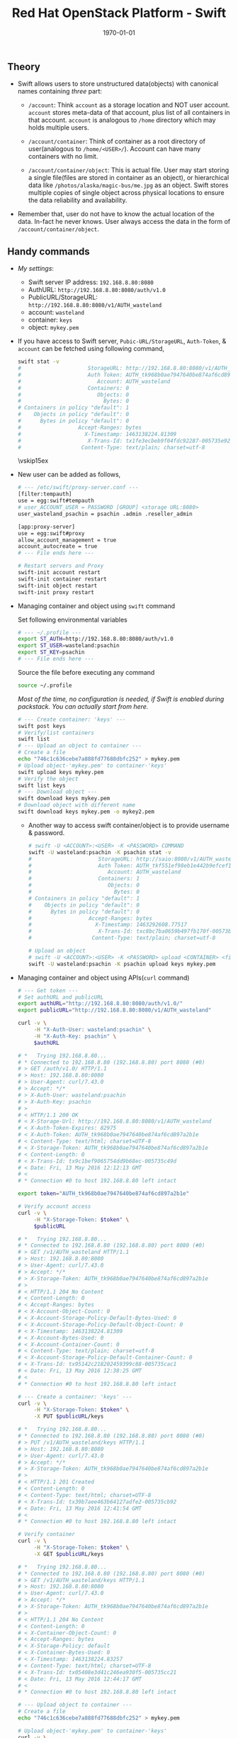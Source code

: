 #+TITLE: Red Hat OpenStack Platform - Swift
#+DATE: \today
#+OPTIONS: texht:t
#+OPTIONS: toc:nil email:t
#+LATEX_CLASS: article
#+LATEX_CLASS_OPTIONS:
#+LATEX_HEADER_EXTRA:
#+LaTeX_HEADER: \usepackage[a4paper, total={6in, 10in}]{geometry}
#+LaTeX_HEADER: \usepackage[utf8]{inputenc}
#+LaTeX_HEADER: \usepackage[english]{babel}

#+LaTeX_HEADER: \usepackage{minted}
#+LaTeX_HEADER: \usemintedstyle{emacs}

#+LaTeX_HEADER: \renewcommand{\familydefault}{\rmdefault}
#+LaTeX_HEADER: \usepackage[usenames, dvipsnames]{xcolor}
#+LaTeX_HEADER: \pagenumbering{arabic}
#+LaTeX_HEADER: \usepackage{hyperref}
#+LaTeX_HEADER: \hypersetup{colorlinks=true, linkcolor=blue, filecolor=magenta, urlcolor=cyan}
#+LaTeX_HEADER: \urlstyle{same}

** Theory
   - Swift allows users to store unstructured data(objects) with
     canonical names containing /three/ part:
      - =/account=: Think =account= as a storage location and NOT user
        account. =account= stores meta-data of that account, plus list
        of all containers in that account. =account= is analogous to
        =/home= directory which may holds multiple users.

      - =/account/container=: Think of container as a root directory
        of user(analogous to =/home/<USER>/=). Account can have many
        containers with no limit.

      - =/account/container/object=: This is actual file. User may
        start storing a single file(files are stored in container as
        an object), or hierarchical data like \newline
        =/photos/alaska/magic-bus/me.jpg= as an object. Swift stores
        multiple copies of single object across physical locations to
        ensure the data reliability and availability.

   - Remember that, user do not have to know the actual location of the
     data. In-fact he never knows. User always access the data in the
     form of =/account/container/object=.

** Handy commands
   - /My settings/:
     - Swift server IP address: \hfill =192.168.8.80:8080=
     - AuthURL: \hfill =http://192.168.8.80:8080/auth/v1.0=
     - PublicURL/StorageURL: \hfill =http://192.168.8.80:8080/v1/AUTH_wasteland=
     - account: \hfill =wasteland=
     - container: \hfill =keys=
     - object: \hfill =mykey.pem=

   - If you have access to Swift server, =Pubic-URL/StorageURL=,
     =Auth-Token=, & =account= can be fetched using following command,
     #+BEGIN_SRC sh
       swift stat -v
       #                     StorageURL: http://192.168.8.80:8080/v1/AUTH_wasteland
       #                     Auth Token: AUTH_tk968b0ae7947640be874af6cd897a2b1e
       #                        Account: AUTH_wasteland
       #                     Containers: 0
       #                        Objects: 0
       #                          Bytes: 0
       # Containers in policy "default": 1
       #    Objects in policy "default": 0
       #      Bytes in policy "default": 0
       #                  Accept-Ranges: bytes
       #                    X-Timestamp: 1463138224.81309
       #                     X-Trans-Id: tx1fe3ecbeb9f04fdc92287-005735e92c
       #                   Content-Type: text/plain; charset=utf-8
     #+END_SRC

     \vskip15ex

   - New user can be added as follows,
     #+BEGIN_SRC sh
       # --- /etc/swift/proxy-server.conf ---
       [filter:tempauth]
       use = egg:swift#tempauth
       # user_ACCOUNT_USER = PASSWORD [GROUP] <storage URL:8080>
       user_wasteland_psachin = psachin .admin .reseller_admin

       [app:proxy-server]
       use = egg:swift#proxy
       allow_account_management = true
       account_autocreate = true
       # --- File ends here ---

       # Restart servers and Proxy
       swift-init account restart
       swift-init container restart
       swift-init object restart
       swift-init proxy restart
     #+END_SRC
   - Managing container and object using =swift= command

     Set following environmental variables
     #+BEGIN_SRC sh
       # --- ~/.profile ---
       export ST_AUTH=http://192.168.8.80:8080/auth/v1.0
       export ST_USER=wasteland:psachin
       export ST_KEY=psachin
       # --- File ends here ---
     #+END_SRC

     Source the file before executing any command
     #+BEGIN_SRC sh
       source ~/.profile
     #+END_SRC

     /Most of the time, no configuration is needed, if Swift is
     enabled during packstack. You can actually start from here./
     #+BEGIN_SRC sh
       # --- Create container: 'keys' ---
       swift post keys
       # Verify/list containers
       swift list
       # --- Upload an object to container ---
       # Create a file
       echo "746c1c636cebe7a888fd77688dbfc252" > mykey.pem
       # Upload object-'mykey.pem' to container-'keys'
       swift upload keys mykey.pem
       # Verify the object
       swift list keys
       # --- Download object ---
       swift download keys mykey.pem
       # Download object with different name
       swift download keys mykey.pem -o mykey2.pem
     #+END_SRC

     - Another way to access swift container/object is to provide
       username & password.
       #+BEGIN_SRC sh
         # swift -U <ACCOUNT>:<USER> -K <PASSWORD> COMMAND
         swift -U wasteland:psachin -K psachin stat -v
         #                     StorageURL: http://saio:8080/v1/AUTH_wasteland
         #                     Auth Token: AUTH_tkf551ef98eb1e442b9efcef1261d87c64
         #                        Account: AUTH_wasteland
         #                     Containers: 1
         #                        Objects: 0
         #                          Bytes: 0
         # Containers in policy "default": 1
         #    Objects in policy "default": 0
         #      Bytes in policy "default": 0
         #                  Accept-Ranges: bytes
         #                    X-Timestamp: 1463292608.77517
         #                     X-Trans-Id: txc8bc7ba0659b497fb170f-00573b0ff4
         #                   Content-Type: text/plain; charset=utf-8

         # Upload an object
         # swift -U <ACCOUNT>:<USER> -K <PASSWORD> upload <CONTAINER> <file/object>
         swift -U wasteland:psachin -K psachin upload keys mykey.pem
       #+END_SRC
   - Managing container and object using APIs(=curl= command)
     #+BEGIN_SRC sh
       # --- Get token ---
       # Set authURL and publicURL
       export authURL="http://192.168.8.80:8080/auth/v1.0/"
       export publicURL="http://192.168.8.80:8080/v1/AUTH_wasteland"

       curl -v \
            -H "X-Auth-User: wasteland:psachin" \
            -H "X-Auth-Key: psachin" \
            $authURL

       # *   Trying 192.168.8.80...
       # * Connected to 192.168.8.80 (192.168.8.80) port 8080 (#0)
       # > GET /auth/v1.0/ HTTP/1.1
       # > Host: 192.168.8.80:8080
       # > User-Agent: curl/7.43.0
       # > Accept: */*
       # > X-Auth-User: wasteland:psachin
       # > X-Auth-Key: psachin
       # >
       # < HTTP/1.1 200 OK
       # < X-Storage-Url: http://192.168.8.80:8080/v1/AUTH_wasteland
       # < X-Auth-Token-Expires: 82975
       # < X-Auth-Token: AUTH_tk968b0ae7947640be874af6cd897a2b1e
       # < Content-Type: text/html; charset=UTF-8
       # < X-Storage-Token: AUTH_tk968b0ae7947640be874af6cd897a2b1e
       # < Content-Length: 0
       # < X-Trans-Id: tx9c1bef9065754dd9b68ec-005735c49d
       # < Date: Fri, 13 May 2016 12:12:13 GMT
       # <
       # * Connection #0 to host 192.168.8.80 left intact

       export token="AUTH_tk968b0ae7947640be874af6cd897a2b1e"

       # Verify account access
       curl -v \
            -H "X-Storage-Token: $token" \
            $publicURL

       # *   Trying 192.168.8.80...
       # * Connected to 192.168.8.80 (192.168.8.80) port 8080 (#0)
       # > GET /v1/AUTH_wasteland HTTP/1.1
       # > Host: 192.168.8.80:8080
       # > User-Agent: curl/7.43.0
       # > Accept: */*
       # > X-Storage-Token: AUTH_tk968b0ae7947640be874af6cd897a2b1e
       # >
       # < HTTP/1.1 204 No Content
       # < Content-Length: 0
       # < Accept-Ranges: bytes
       # < X-Account-Object-Count: 0
       # < X-Account-Storage-Policy-Default-Bytes-Used: 0
       # < X-Account-Storage-Policy-Default-Object-Count: 0
       # < X-Timestamp: 1463138224.81309
       # < X-Account-Bytes-Used: 0
       # < X-Account-Container-Count: 0
       # < Content-Type: text/plain; charset=utf-8
       # < X-Account-Storage-Policy-Default-Container-Count: 0
       # < X-Trans-Id: tx95142c218202459399c88-005735cac1
       # < Date: Fri, 13 May 2016 12:38:25 GMT
       # <
       # * Connection #0 to host 192.168.8.80 left intact

       # --- Create a container: 'keys' ---
       curl -v \
            -H "X-Storage-Token: $token" \
            -X PUT $publicURL/keys

       # *   Trying 192.168.8.80...
       # * Connected to 192.168.8.80 (192.168.8.80) port 8080 (#0)
       # > PUT /v1/AUTH_wasteland/keys HTTP/1.1
       # > Host: 192.168.8.80:8080
       # > User-Agent: curl/7.43.0
       # > Accept: */*
       # > X-Storage-Token: AUTH_tk968b0ae7947640be874af6cd897a2b1e
       # >
       # < HTTP/1.1 201 Created
       # < Content-Length: 0
       # < Content-Type: text/html; charset=UTF-8
       # < X-Trans-Id: tx39b7aee463b64127adfe2-005735cb92
       # < Date: Fri, 13 May 2016 12:41:54 GMT
       # <
       # * Connection #0 to host 192.168.8.80 left intact

       # Verify container
       curl -v \
            -H "X-Storage-Token: $token" \
            -X GET $publicURL/keys

       # *   Trying 192.168.8.80...
       # * Connected to 192.168.8.80 (192.168.8.80) port 8080 (#0)
       # > GET /v1/AUTH_wasteland/keys HTTP/1.1
       # > Host: 192.168.8.80:8080
       # > User-Agent: curl/7.43.0
       # > Accept: */*
       # > X-Storage-Token: AUTH_tk968b0ae7947640be874af6cd897a2b1e
       # >
       # < HTTP/1.1 204 No Content
       # < Content-Length: 0
       # < X-Container-Object-Count: 0
       # < Accept-Ranges: bytes
       # < X-Storage-Policy: default
       # < X-Container-Bytes-Used: 0
       # < X-Timestamp: 1463138224.83257
       # < Content-Type: text/html; charset=UTF-8
       # < X-Trans-Id: tx05408e3d41c246ea930f5-005735cc21
       # < Date: Fri, 13 May 2016 12:44:17 GMT
       # <
       # * Connection #0 to host 192.168.8.80 left intact

       # --- Upload object to container ---
       # Create a file
       echo "746c1c636cebe7a888fd77688dbfc252" > mykey.pem

       # Upload object-'mykey.pem' to container-'keys'
       curl -v \
            -H "X-Storage-Token: $token" \
            -X PUT $publicURL/keys/mykey.pem -T mykey.pem

       # *   Trying 192.168.8.80...
       # * Connected to 192.168.8.80 (192.168.8.80) port 8080 (#0)
       # > PUT /v1/AUTH_wasteland/keys/mykey.pem HTTP/1.1
       # > Host: 192.168.8.80:8080
       # > User-Agent: curl/7.43.0
       # > Accept: */*
       # > X-Storage-Token: AUTH_tk968b0ae7947640be874af6cd897a2b1e
       # > Content-Length: 43
       # > Expect: 100-continue
       # >
       # < HTTP/1.1 100 Continue
       # * We are completely uploaded and fine
       # < HTTP/1.1 201 Created
       # < Last-Modified: Fri, 13 May 2016 12:53:00 GMT
       # < Content-Length: 0
       # < Etag: 640ebd176639fb6ef9a3227770ee7b17
       # < Content-Type: text/html; charset=UTF-8
       # < X-Trans-Id: txf33923d6fbfe4523b4451-005735ce2b
       # < Date: Fri, 13 May 2016 12:52:59 GMT
       # <
       # * Connection #0 to host 192.168.8.80 left intact

       # Download an object
       curl -v \
            -H "X-Storage-Token: $token" \
            -X GET $publicURL/keys/mykey.pem > mykey.pem

       # *   Trying 192.168.8.80...
       #   % Total    % Received % Xferd  Average Speed   Time    Time     Time  Current
       #                                  Dload  Upload   Total   Spent    Left  Speed
           #   0     0    0     0    0     0      0      0 --:--:-- --:--:-- --:--:-- 0* \
       #                          Connected to 192.168.8.80 (192.168.8.80) port 8080 (#0)
       # > GET /v1/AUTH_wasteland/keys/mykey.pem HTTP/1.1
       # > Host: 192.168.8.80:8080
       # > User-Agent: curl/7.43.0
       # > Accept: */*
       # > X-Storage-Token: AUTH_tk968b0ae7947640be874af6cd897a2b1e
       # >
       # < HTTP/1.1 200 OK
       # < Content-Length: 43
       # < Accept-Ranges: bytes
       # < Last-Modified: Fri, 13 May 2016 12:53:00 GMT
       # < Etag: 640ebd176639fb6ef9a3227770ee7b17
       # < X-Timestamp: 1463143979.89953
       # < Content-Type: application/octet-stream
       # < X-Trans-Id: tx6b14a272331b4bc6937db-005735cef1
       # < Date: Fri, 13 May 2016 12:56:17 GMT
       # <
       # { [43 bytes data]
       # 100    43  100    43    0     0   2748      0 --:--:-- --:--:-- --:--:--  2866
       # * Connection #0 to host 192.168.8.80 left intact
     #+END_SRC

   - Get statistics
     #+BEGIN_SRC sh
       # Auth related information
       swift auth
       # export OS_STORAGE_URL=http://192.168.8.80:8080/v1/AUTH_wasteland
       # export OS_AUTH_TOKEN=AUTH_tkf551ef98eb1e442b9efcef1261d87c64

       swift auth -v
       # export ST_AUTH=http://192.168.8.80:8080/auth/v1.0
       # export ST_USER=wasteland:psachin
       # export ST_KEY=psachin

       # To obtain Storage URL and Auth-Token
       swift stat -v

       # Get statistics of container and/or object
       swift stat [container]
       swift stat [container] [object]

       # Retrive capability of proxy
       swift capabilities
       # Core: swift
       #  Options:
       #   account_autocreate: True
       #   account_listing_limit: 10000
       #   allow_account_management: True
       #   container_listing_limit: 10000
       #   extra_header_count: 0
       #   max_account_name_length: 256
       #   max_container_name_length: 256
       #   max_file_size: 5368709122
       #   max_header_size: 8192
       #   max_meta_count: 90
       #   max_meta_name_length: 128
       #   max_meta_overall_size: 4096
       #   max_meta_value_length: 256
       #   max_object_name_length: 1024
       #   policies: [{u'default': True, u'name': u'default', u'aliases': u'default'}]
       #   strict_cors_mode: True
       #   version: 2.7.1.dev83
       # Additional middleware: bulk_delete
       #  Options:
       #   max_deletes_per_request: 10000
       #   max_failed_deletes: 1000
       # Additional middleware: bulk_upload
       #  Options:
       #   max_containers_per_extraction: 10000
       #   max_failed_extractions: 1000
       # Additional middleware: container_sync
       #  Options:
       #   realms: {u'TEST': {u'clusters': {u'SAIO': {u'current': True}}}}
       # Additional middleware: slo
       #  Options:
       #   max_manifest_segments: 1000
       #   max_manifest_size: 2097152
       #   min_segment_size: 1
       # Additional middleware: staticweb
       # Additional middleware: tempauth
       #  Options:
       #   account_acls: True
       # Additional middleware: tempurl
       #  Options:
       #   incoming_allow_headers: []
       #   incoming_remove_headers: [u'x-timestamp']
       #   methods: [u'GET', u'HEAD', u'PUT', u'POST', u'DELETE']
       #   outgoing_allow_headers: [u'x-object-meta-public-*']
       #   outgoing_remove_headers: [u'x-object-meta-*']

       # List container's details(Similar to `ls -lh`)
       swift list --lh [container]
     #+END_SRC

   - Object versioning

     When an object is overwritten, it's older version is lost, but
     there is a way we can store older version(s) of an object, no
     matter how many times is was overwritten.

     To enable object versioning, set =allow_versions= option to
     =true= in container configuration file.
     #+BEGIN_SRC sh
       # --- /etc/swift/container-server.conf ---
       [app:container-server]
       allow_versions = true
       # --- File ends here ---

       # --- Create containers ---
       # Create 'archive' container to hold 'current' container's object versions
       swift post archive

       # Now create 'current' container with header 'X-Versions-Location'
       # pointing to 'archive'
       swift post current -H "X-Versions-Location: archive"

       # --- Other similar ways(Optional) ---
       # May also define content length at the time of creating a container
       swift post archive -H "content-length: 0"
       swift post current -H "content-length: 0" -H "X-Versions-Location: archive"

       # And also specify Read ACL(World readable) during container creation
       swift post -r ".r:*" archive -H "content-length: 0"
       swift post -r ".r:*" current -H "content-length: 0" -H "X-Versions-Location: archive"
       # --- xxx ---
     #+END_SRC

   - Managing container's quota
     #+BEGIN_SRC sh
       # Limit maximum of 2 objects in container 'keys'
       swift post -H "X-Container-Meta-Quota-Count: 2" keys

       # Max size of an object should be not more than 512 bytes in container 'keys'
       swift post -H "X-Container-Meta-Quota-Bytes: 512" keys
     #+END_SRC

     \vskip30ex

** Builder files
   - Acts as a database
   - Python pickle
	 #+BEGIN_SRC python -n
       import pickle
       print(pickle.load(open('object.builder')))
	 #+END_SRC
   - Ring builder command
	 #+BEGIN_SRC sh
     # Account server runs on port 6002
     swift-ring-builder add account.builder <region><zone>-<IP>:6002/<device><weight>
     # Container server runs on port 6001
     swift-ring-builder add container.builder <region><zone>-<IP>:6001/<device><weight>
     # and the Object server runs on port 6000
     swift-ring-builder add object.builder <region><zone>-<IP>:6000/<device><weight>
     swift-ring-builder add object-N.builder <region><zone>-<IP>:6000/<device><weight>
	 #+END_SRC
   - Region: Geographical location
   - Zone: within region isolation
   - Weight: Relative number of partition a drive will have
	 - 1TB ~ Weight of 100.0
	 - 2TB ~ Weight of 200.0..
** Swift Ring
   - Data structure
   - Describes your cluster
   - One ring each for =account=, =container=, & =object=
     #+BEGIN_SRC sh
       # swift-ring-builder account.builder create <PartitionPower> <Replicas> <MinPartHrs>

       cd /etc/swift/
       swift-ring-builder account.builder create 10 3 1
       swift-ring-builder container.builder create 10 3 1
       swift-ring-builder object.builder create 10 3 1
     #+END_SRC

   - How to decide value of Partition Power?

     Assume that I have a system with 4 drives right now, but the
     maximum drives I can go up-to is 10.
     #+BEGIN_SRC sh
       # Partition Power
       2^part_power > (Nos. of drives you think you will have at-scale) * 100

       # I may have 10 drives in future
       2^part_power > 10 * 100
       2^part_power > 1000
       2^10 > 1000
       1024 > 1000  # 2^10 = 1024 just goes above 1000, which is perfect.
     #+END_SRC

   - Calculate Partition Power(Python snippet)
     #+BEGIN_SRC python -n
       # Use python3 interpreter
       from math import log2, ceil
       print(ceil(log2(10 * 100)))  # 10 <- Partition Power
     #+END_SRC

   - Partition in Swift

	 #+BEGIN_SRC sh
       /srv/2/node/sdb2/objects/171/a56/2ae7be8de859228d6575cc9fe5518a56/1479968148.23926.data

       /srv/2/node/sdb2/objects/171 # partition number
       /srv/2/node/sdb2/objects/171/a56 # last 3 chars from hashed objectname
       /srv/2/node/sdb2/objects/171/a56/2ae7be8de859228d6575cc9fe5518a56/ # hashed objectname
       /srv/2/node/sdb2/objects/171/a56/2ae7be8de859228d6575cc9fe5518a56/1479968148 # timestamp
	 #+END_SRC

   - Swift partition table

     #+ATTR_LaTeX: :align |c|c|c|c|


     |               | Replica # 1 | Replica # 2 | Replica #3 |
     |---------------+-------------+-------------+------------|
     | Partition # 0 | Device # 0  | Device # 3  | Device # 2 |
     | Partition # 1 | Device # 1  | Device # 2  | Device # 0 |
     | Partition # 2 | Device # 4  | Device # 1  | Device # 3 |

	 [[./swift-get-nodes.png]]

** Additional notes
   /Swift/ consistency processes:
   - /Auditor/: Will walk through the storage nodes, read the data and
     the checksum, ensure the checksum matched with the database
     checksum. If the checksum didn't match, the data is moved to the
     Quarantine.
   - /Replicator/: The replicator, will also scan each drive and
     ensures that the replicas of data is stored where is supposed to
     live. If it does not finds the data in that place(may be the
     data, due to corruption was moved to Quarantine), it will push
     the data to that place.

** Slides notes
- Multiple HDD, where is my data store?
- HDD failure
- Storage problem

- Ownership of your data
- Access to data, HTTP, FTP, ReST
  - Mobile, Laptop..

- Swift
  - loosely tied to storage media
  - Scalable
  - Direct client access


- Terminology
  - Proxy: provides API access/ Coordinates requests to storage
    servers
  - Account: user namespace
  - Container: User defined segment of an account(root directory)
  - Object: Actual data

- Flow
  Proxy request -> Storage nodes(account, container, obj)

- Data placement
  - triple replication by default(as unique as possible)
  - Show Region/Zone pic

- Drive failures
  1. Umount failing drive
  2. Replicate/rebalance data

- Server failures
  1. Network, Power
  2. New data that is to be written will be placed elsewhere within a
     cluster/server
  3. Rebalancing happens

- Currupt data
  1. Stores checksum of the data with data itself
  2. Matches checksum of data periodically
     - If checksum doesnt match, the object is quarantined and the
       replication process rebalances the data/object

- Storage policies
  - Decide where you want to store data
    - Between swift clusters
    - Subset of hardware
  - Erasure coding <- Data availability policies
    - Based in frequency of access
	- Example:
	  #+BEGIN_SRC sh
        swift post -H "X-Storage-Policy: gold" container_gold
        swift post -H "X-Storage-Policy: silver" container_silver
        swift post -H "X-Storage-Policy: ec42" container_ec42

        swift upload container_gold cirros-0.3.4-x86_64-disk.img
        swift upload container_silver cirros-0.3.4-x86_64-disk.img
        swift upload container_ec42 cirros-0.3.4-x86_64-disk.img
	  #+END_SRC

- Erasure Codes
  - At the time if building a ring for Erasure codes, number of
    replicas are replaced with number of fragments

	#+BEGIN_SRC sh
      swift-ring-builder object.builder create 10 6 1
	#+END_SRC

	where 4 + 2 = 6

	4 data fragments
	2 parity data

	So that the system can sustain 4 disk failures before the data is
    treated to be lost

  - Erasure coding is implemented in Swift as storage policies

	#+BEGIN_SRC sh
      # /etc/swift/swift.conf
      [storage-policy:2]
      name = ec42
      policy_type = erasure_coding
      ec_type = liberasurecode_rs_vand
      ec_num_data_fragments = 4
      ec_num_parity_fragments = 2
	#+END_SRC

  - [[https://www.youtube.com/watch?v=kH3DXMKlEr8]]
  - [[https://www.youtube.com/watch?v=GDNK1S4FJBQ]]

- ACLs
  - Container ACL
    #+BEGIN_SRC sh
      # World readable
      swift post -r ".r:*" photos

      # Allow .welcome.com but deny .noisy.com
      swift post -r ".r:*.welcome.com,.r:-noisy.com" photos

      # Enable object listing within a container
      swift post -r ".r:*,.rlistings" photos
    #+END_SRC

    \vskip20ex

- Hashing
  - Swift hashing function
    #+BEGIN_SRC python -n
      # Use python3 interpreter
      # Swift hashing is based on MD5
      # hash(path) = md5(path + per-cluster suffix)

      # Python snippet to know on which drive the object will be stored,
      # assuming I have 4 drives
      from hashlib import md5

      m = md5()
      m.update("/account/container/object")  # Hypothetical path
      digest = m.hexdigest()
      print(digest)

      # hex to int
      hex2int = int(digest, 16)
      print(hex2int)
      # digest % (number of drives) = Drive number
      print(hex2int % 4)  # 2
    #+END_SRC

- Account access
  - Using Python interpreter
    #+BEGIN_SRC python
      >>> import swift.common.memcached as mc
      >>> mc = mc.MemcacheRing(['127.0.01:11211'])
      >>> mc.get('AUTH_/user/test:tester')
      u'AUTH_tk8e047f9a96cc48759319b7781ddeb992'
      >>> mc.get('AUTH_/token/AUTH_tk8e047f9a96cc48759319b7781ddeb992')
      [1481115804.307723, u'test,test:tester,AUTH_test']
    #+END_SRC

  - Shell
	#+BEGIN_SRC sh
      swift stat -v
      #     			   StorageURL: http://192.168.11.33:8080/v1/AUTH_test
      #     			   Auth Token: AUTH_tk8e047f9a96cc48759319b7781ddeb992
      #     				  Account: AUTH_test
      #     			   Containers: 27
      #     				  Objects: 22
      #                         Bytes: 13328148
      #   Containers in policy "ec42": 12
      #      Objects in policy "ec42": 11
      #        Bytes in policy "ec42": 13288056
      # Containers in policy "silver": 1
      #    Objects in policy "silver": 0
      #      Bytes in policy "silver": 0
      #   Containers in policy "gold": 14
      #      Objects in policy "gold": 11
      #        Bytes in policy "gold": 40092
      #     			   X-Trans-Id: txb4f4f6812c514fce91f15-005846ebc6
      #     			  X-Timestamp: 1480517025.85633
      #                  Content-Type: text/plain; charset=utf-8
      #                 Accept-Ranges: bytes
	#+END_SRC

** Object expirer

   - Start object expirer server

	 #+BEGIN_SRC sh
	   swift-init object-expirer start
	 #+END_SRC

   - Schedule deletion of object after user deletes the file

	 #+BEGIN_SRC sh
       swift delete container_gold cirros-0.3.4-x86_64-disk.img -H "X-Delete-After: 120"
     #+END_SRC


** Swift handoff partitions
   - How is a handoff partition flagged versus a partition that is
     marked to be moved during a rebalance?

	 /Answer/ (notmyname): "handoff" is only a thing defined by the
     results of the call to =get_more_nodes()=. it's not a concept
     that means anything with regards to rebalancing. ie it's not
     "flagged" or anything. handoffs are just an ordered walk through
     the ring


   - How should one think of handoff devices?

     /Answer/ (mattoliverau): A hand off device is a non primary node
     for a certain partition in the ring. Things are placed to hand
     off nodes when either

	 - there wasn't enough primary nodes to keep it durable.
     - when write affinity has been set and you want to get your
       object durability written to a closer region or zone
     - on a ring rebalance

     When looking for an object (GET) swift will check all primary
     nodes for the object and then some of the hand off nodes.

     But in essence once on a handoff node, we have durability which
     is the most important. but if the primaries are busy or down you
     may not get your object back until swift corrects it self

     The replicators will look at the objects they have, and if its a
     partition they're a hand off for, becuase they received it cause
     other primaries where down, or a rebalance suddenly has now
     suddenly made them a handoff node for a partition, they will
     replicate it out to the primary nodes and then if successful,
     delete it.

     handoff nodes + eventual consistancy helps swift keep its awesome
     durability


   - is it (handoff node) meant to be a temporary holding place?

     /Answer/ (mattoliverau): Yeah

** Swift on OpenStack(RHOSP-8)

   - undercloud

	 Verify swift authentication using below command

	 #+BEGIN_SRC sh
       [stack@undercloud ~]$ source stackrc

       [stack@undercloud ~]$ swift list

       [stack@undercloud ~]$ swift stat -v
       #      StorageURL: http://192.0.2.1:8080/v1/AUTH_447097d6f2844cdf9d5d0fa7b8529046
       #      Auth Token: e117add154fc429f92fba2a00fdbaaf0
       #         Account: AUTH_447097d6f2844cdf9d5d0fa7b8529046
       #      Containers: 0
       #         Objects: 0
       #      	   Bytes: 0
       # X-Put-Timestamp: 1481719100.59059
       #     X-Timestamp: 1481719100.59059
       #      X-Trans-Id: txd2aa20b0ed084bfc8a059-0058513d3c
       #     ontent-Type: text/plain; charset=utf-8

       [stack@undercloud ~]$ swift auth -v
       export OS_IDENTITY_API_VERSION=2.0
       export OS_AUTH_VERSION=2.0
       export OS_AUTH_URL=http://192.0.2.1:5000/v2.0
       export OS_PASSWORD=Redhat01
       export OS_TENANT_NAME=admin
       export OS_USERNAME=admin
	 #+END_SRC

     Password is derived from puppet configs

     #+BEGIN_SRC sh
       [stack@undercloud:/etc]# grep -r Redhat01 *
       puppet/hieradata/puppet-stack-config.yaml:heat::keystone::domain::keystone_password: Redhat01
       puppet/hieradata/puppet-stack-config.yaml:keystone::roles::admin::password: Redhat01
       puppet/hieradata/puppet-stack-config.yaml:admin_password: Redhat01
     #+END_SRC

     You will find IP address in =/etc/ironic/ironic.conf=

     #+BEGIN_SRC sh
       ...
       my_ip=192.0.2.1
       ...
     #+END_SRC

	 Access swift using =curl=

	 - Get *admin* account UUID

	   #+BEGIN_SRC sh
         [stack@undercloud]$ openstack project list
         +----------------------------------+---------+
         | ID                               | Name    |
         +----------------------------------+---------+
         | 447097d6f2844cdf9d5d0fa7b8529046 | admin   |
         | 31f55360edff4a1d81670daf65d720a2 | service |
         +----------------------------------+---------+
	   #+END_SRC

	 - Get token

	   #+BEGIN_SRC sh
         [stack@undercloud]# openstack token issue
         +------------+----------------------------------+
         | Field      | Value                            |
         +------------+----------------------------------+
         | expires    | 2016-12-14T17:05:37Z             |
         | id         | 2de6e7295e1b481a9c12b264ace5284c |
         | project_id | 447097d6f2844cdf9d5d0fa7b8529046 |
         | user_id    | b62e1dfc83e5479db4c258b31ebb57bb |
         +------------+----------------------------------+
	   #+END_SRC

	 - User admin token and UUID to access swift

	   #+BEGIN_SRC sh
         [stack@undercloud]# curl -v -H "X-Storage-Token: 2de6e7295e1b481a9c12b264ace5284c" \
       					http://192.0.2.1:8080/v1/AUTH_447097d6f2844cdf9d5d0fa7b8529046
         ,* About to connect() to 192.0.2.1 port 8080 (#0)
         ,*   Trying 192.0.2.1...
         ,* Connected to 192.0.2.1 (192.0.2.1) port 8080 (#0)
         > GET /v1/AUTH_447097d6f2844cdf9d5d0fa7b8529046 HTTP/1.1
         > User-Agent: curl/7.29.0
         > Host: 192.0.2.1:8080
         > Accept: */*
         > X-Storage-Token: 2de6e7295e1b481a9c12b264ace5284c
         >
         < HTTP/1.1 204 No Content
         < Content-Type: text/plain; charset=utf-8
         < X-Account-Object-Count: 0
         < X-Timestamp: 1481720818.51417
         < X-Account-Bytes-Used: 0
         < X-Account-Container-Count: 0
         < X-Put-Timestamp: 1481720818.51417
         < Content-Length: 0
         < X-Trans-Id: tx2aac9d2dbbe443f3aa758-00585143f2
         < Date: Wed, 14 Dec 2016 13:06:58 GMT
         <
         ,* Connection #0 to host 192.0.2.1 left intact
	   #+END_SRC


   - TODO: overcloud

	 #+BEGIN_SRC sh
       [stack@undercloud-xl420gen9 ~]$ swift auth -v
       export OS_IDENTITY_API_VERSION=2.0
       export OS_AUTH_VERSION=2.0
       export OS_AUTH_URL=http://10.0.0.4:5000/v2.0
       export OS_PASSWORD=tdr8WZh7vFkDzFdQPdXdzFrft
       export OS_TENANT_NAME=admin
       export OS_USERNAME=admin
	 #+END_SRC

** Links
   - [[https://gitlab.cee.redhat.com/psachin/bootcamp]]
   - HTML version of this\footnote[1]{Made with Love, \LaTeX, \& GNU Emacs} doc is available at: \newline
     https://gitlab.cee.redhat.com/psachin/bootcamp/blob/master/2016/scripts/notes.org
   - Slides: [[https://redhat.slides.com/psachin/rhosp-swift-2016]]
   - Swift All In One on Fedora: [[https://github.com/psachin/fedora-saio]]
